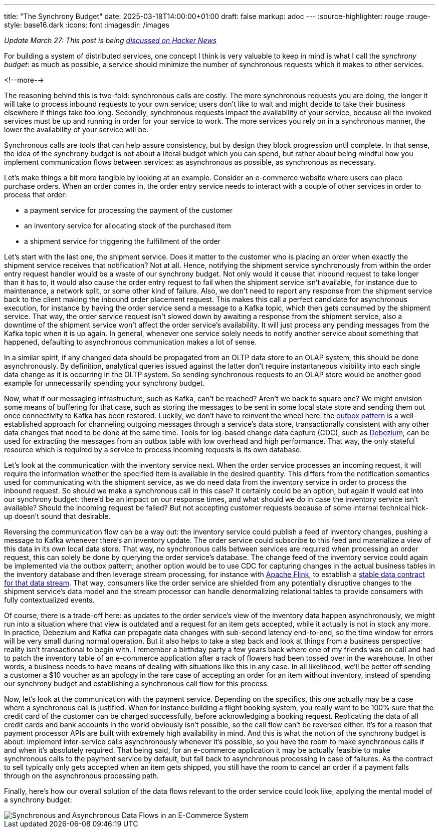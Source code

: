 ---
title: "The Synchrony Budget"
date: 2025-03-18T14:00:00+01:00
draft: false
markup: adoc
---
:source-highlighter: rouge
:rouge-style: base16.dark
:icons: font
:imagesdir: /images
ifdef::env-github[]
:imagesdir: ../../static/images
endif::[]

_Update March 27: This post is being  https://news.ycombinator.com/item?id=43452793[discussed on Hacker News]_

For building a system of distributed services, one concept I think is very valuable to keep in mind is what I call the _synchrony budget_:
as much as possible, a service should minimize the number of synchronous requests which it makes to other services.

<!--more-->

The reasoning behind this is two-fold: synchronous calls are costly.
The more synchronous requests you are doing, the longer it will take to process inbound requests to your own service;
users don't like to wait and might decide to take their business elsewhere if things take too long.
Secondly, synchronous requests impact the availability of your service, because all the invoked services must be up and running in order for your service to work.
The more services you rely on in a synchronous manner, the lower the availability of your service will be.

Synchronous calls are tools that can help assure consistency, but by design they block progression until complete.
In that sense, the idea of the synchrony budget is not about a literal budget which you can spend,
but rather about being mindful how you implement communication flows between services:
as asynchronous as possible, as synchronous as necessary.

Let's make things a bit more tangible by looking at an example.
Consider an e-commerce website where users can place purchase orders.
When an order comes in, the order entry service needs to interact with a couple of other services in order to process that order:

* a payment service for processing the payment of the customer
* an inventory service for allocating stock of the purchased item
* a shipment service for triggering the fulfillment of the order

Let's start with the last one, the shipment service.
Does it matter to the customer who is placing an order when exactly the shipment service receives that notification?
Not at all.
Hence, notifying the shipment service synchronously from within the order entry request handler would be a waste of our synchrony budget.
Not only would it cause that inbound request to take longer than it has to,
it would also cause the order entry request to fail when the shipment service isn't available,
for instance due to maintenance, a network split, or some other kind of failure.
Also, we don't need to report any response from the shipment service back to the client making the inbound order placement request.
This makes this call a perfect candidate for asynchronous execution,
for instance by having the order service send a message to a Kafka topic,
which then gets consumed by the shipment service.
That way, the order service request isn't slowed down by awaiting a response from the shipment service,
also a downtime of the shipment service won't affect the order service's availability.
It will just process any pending messages from the Kafka topic when it is up again.
In general, whenever one service solely needs to notify another service about something that happened,
defaulting to asynchronous communication makes a lot of sense.

In a similar spirit, if any changed data should be propagated from an OLTP data store to an OLAP system,
this should be done asynchronously.
By definition, analytical queries issued against the latter don't require instantaneous visibility into each single data change as it is occurring in the OLTP system.
So sending synchronous requests to an OLAP store would be another good example for unnecessarily spending your synchrony budget.

Now, what if our messaging infrastructure, such as Kafka, can't be reached?
Aren't we back to square one?
We might envision some means of buffering for that case,
such as storing the messages to be sent in some local state store and sending them out once connectivity to Kafka has been restored.
Luckily, we don't have to reinvent the wheel here:
the https://debezium.io/blog/2019/02/19/reliable-microservices-data-exchange-with-the-outbox-pattern/[outbox pattern] is a well-established approach for channeling outgoing messages through a service's data store,
transactionally consistent with any other data changes that need to be done at the same time.
Tools for log-based change data capture (CDC), such as https://debezium.io/[Debezium], can be used for extracting the messages from an outbox table with low overhead and high performance.
That way, the only stateful resource which is required by a service to process incoming requests is its own database.

Let's look at the communication with the inventory service next.
When the order service processes an incoming request,
it will require the information whether the specified item is available in the desired quantity.
This differs from the notification semantics used for communicating with the shipment service,
as we do need data from the inventory service in order to process the inbound request.
So should we make a synchronous call in this case?
It certainly could be an option, but again it would eat into our synchrony budget:
there'd be an impact on our response times, and what should we do in case the inventory service isn't available?
Should the incoming request be failed?
But not accepting customer requests because of some internal technical hick-up doesn't sound that desirable.

Reversing the communication flow can be a way out:
the inventory service could publish a feed of inventory changes,
pushing a message to Kafka whenever there's an inventory update.
The order service could subscribe to this feed and materialize a view of this data in its own local data store.
That way, no synchronous calls between services are required when processing an order request,
this can solely be done by querying the order service's database.
The change feed of the inventory service could again be implemented via the outbox pattern;
another option would be to use CDC for capturing changes in the actual business tables in the inventory database and then leverage stream processing, for instance with https://flink.apache.org/[Apache Flink],
to establish a https://www.youtube.com/watch?v=8PycG-dOwDE[stable data contract for that data stream].
That way, consumers like the order service are shielded from any potentially disruptive changes to the shipment service's data model and the stream processor can handle denormalizing relational tables to provide consumers with fully contextualized events.

Of course, there is a trade-off here:
as updates to the order service's view of the inventory data happen asynchronously,
we might run into a situation where that view is outdated and a request for an item gets accepted,
while it actually is not in stock any more.
In practice, Debezium and Kafka can propagate data changes with sub-second latency end-to-end,
so the time window for errors will be very small during normal operation.
But it also helps to take a step back and look at things from a business perspective:
reality isn't transactional to begin with.
I remember a birthday party a few years back where one of my friends was on call and had to patch the inventory table of an e-commerce application after a rack of flowers had been tossed over in the warehouse.
In other words, a business needs to have means of dealing with situations like this in any case.
In all likelihood, we'll be better off sending a customer a $10 voucher as an apology in the rare case of accepting an order for an item without inventory, instead of spending our synchrony budget and establishing a synchronous call flow for this process.

Now, let's look at the communication with the payment service.
Depending on the specifics,
this one actually may be a case where a synchronous call is justified.
When for instance building a flight booking system, you really want to be 100% sure that the credit card of the customer can be charged successfully,
before acknowledging a booking request.
Replicating the data of all credit cards and bank accounts in the world obviously isn't possible,
so the call flow can't be reversed either.
It's for a reason that payment processor APIs are built with extremely high availability in mind.
And this is what the notion of the synchrony budget is about:
implement inter-service calls asynchronously whenever it's possible,
so you have the room to make synchronous calls if and when it's absolutely required.
That being said, for an e-commerce application it may be actually feasible to make synchronous calls to the payment service by default,
but fall back to asynchronous processing in case of failures.
As the contract to sell typically only gets accepted when an item gets shipped,
you still have the room to cancel an order if a payment falls through on the asynchronous processing path.

Finally, here's how our overall solution of the data flows relevant to the order service could look like, applying the mental model of a synchrony budget:

image::synchrony_budget.png[Synchronous and Asynchronous Data Flows in an E-Commerce System]
